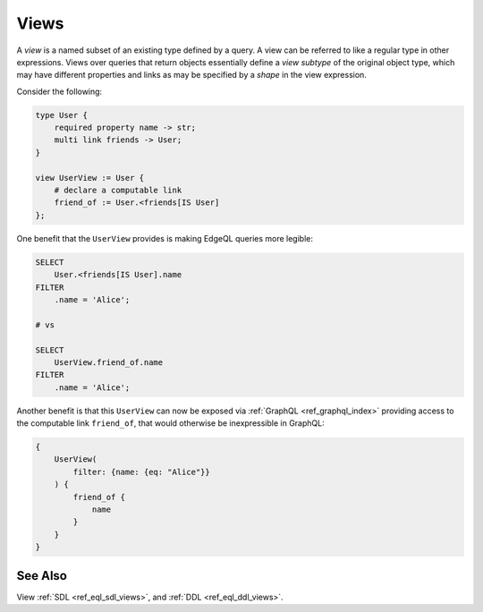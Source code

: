 .. _ref_datamodel_views:

=====
Views
=====

A *view* is a named subset of an existing type defined by a query.  A
view can be referred to like a regular type in other expressions.
Views over queries that return objects essentially define a *view
subtype* of the original object type, which may have different
properties and links as may be specified by a *shape* in the view
expression.

Consider the following:

.. code-block:: sdl

    type User {
        required property name -> str;
        multi link friends -> User;
    }

    view UserView := User {
        # declare a computable link
        friend_of := User.<friends[IS User]
    };

One benefit that the ``UserView`` provides is making EdgeQL queries
more legible:

.. code-block:: edgeql

    SELECT
        User.<friends[IS User].name
    FILTER
        .name = 'Alice';

    # vs

    SELECT
        UserView.friend_of.name
    FILTER
        .name = 'Alice';

Another benefit is that this ``UserView`` can now be exposed via
:ref:`GraphQL <ref_graphql_index>` providing access to the computable
link ``friend_of``, that would otherwise be inexpressible in GraphQL:

.. code-block:: graphql

    {
        UserView(
            filter: {name: {eq: "Alice"}}
        ) {
            friend_of {
                name
            }
        }
    }



See Also
--------

View
:ref:`SDL <ref_eql_sdl_views>`,
and :ref:`DDL <ref_eql_ddl_views>`.
